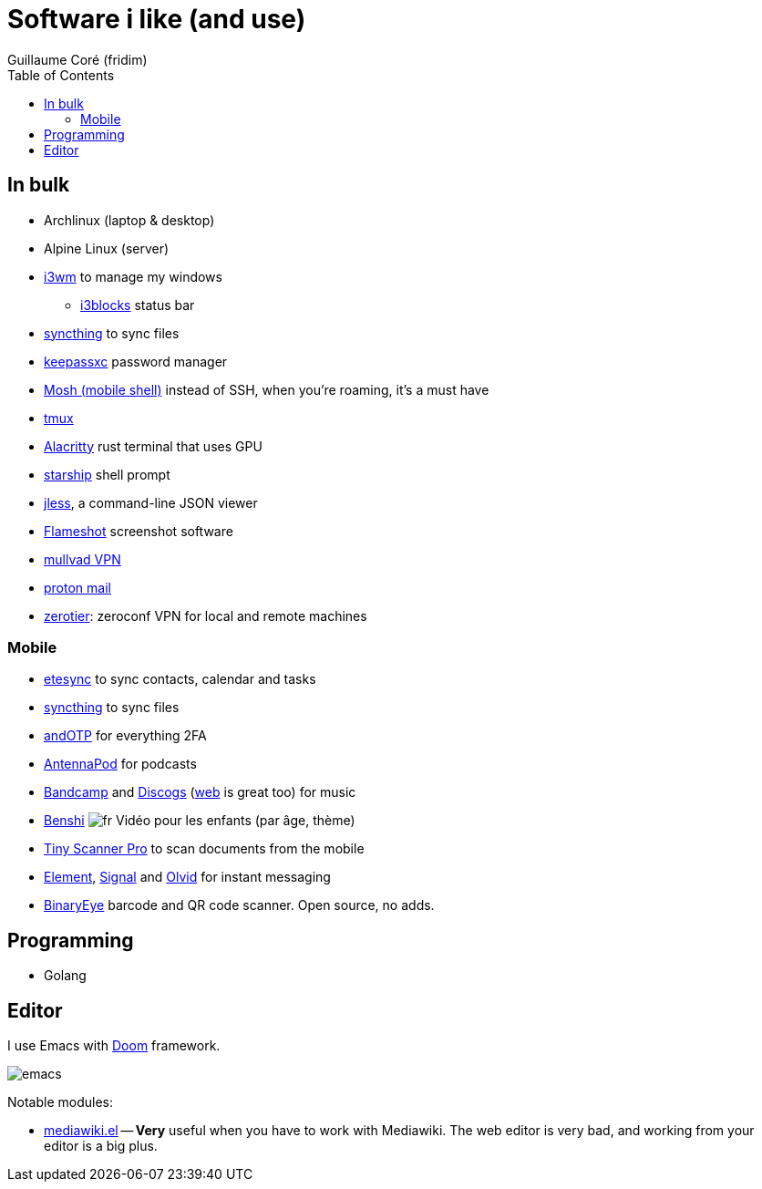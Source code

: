 = Software i like (and use)
Guillaume Coré (fridim)
:icons: font
:toc:
:source-highlighter: coderay
:description: Software I like
:keywords: android, linux

== In bulk

* Archlinux (laptop & desktop)
* Alpine Linux (server)
* link:https://i3wm.org/[i3wm] to manage my windows
** link:https://github.com/vivien/i3blocks[i3blocks] status bar
* link:https://syncthing.net/foundation/[syncthing] to sync files
* link:https://keepassxc.org/[keepassxc] password manager
* link:https://mosh.org[Mosh (mobile shell)] instead of SSH, when you're roaming, it's a must have
* link:https://github.com/tmux/tmux[tmux]
* link:https://github.com/alacritty/alacritty[Alacritty] rust terminal that uses GPU
* link:https://starship.rs/[starship] shell prompt
* link:https://jless.io/[jless], a command-line JSON viewer
* link:https://github.com/flameshot-org/flameshot[Flameshot] screenshot software
* link:https://mullvad.net/[mullvad VPN]
* link:https://proton.me/[proton mail]
* link:https://zerotier.com[zerotier]: zeroconf VPN for local and remote machines

=== Mobile

* link:https://www.etesync.com/[etesync] to sync contacts, calendar and tasks
* link:https://syncthing.net/foundation/[syncthing] to sync files
* link:https://play.google.com/store/apps/details?id=org.shadowice.flocke.andotp[andOTP] for everything 2FA
* link:https://play.google.com/store/apps/details?id=de.danoeh.antennapod[AntennaPod] for podcasts
* link:https://play.google.com/store/apps/details?id=com.bandcamp.android[Bandcamp] and link:https://play.google.com/store/apps/details?id=com.discogs.app[Discogs] (link:https://www.discogs.com/[web] is great too) for music
* link:https://play.google.com/store/apps/details?id=com.benshistudio[Benshi] image:../images/fr.png[fr] Vidéo pour les enfants (par âge, thème)
* link:https://play.google.com/store/apps/details?id=com.appxy.tinyscan[Tiny Scanner Pro] to scan documents from the mobile
* link:https://play.google.com/store/apps/details?id=im.vector.app[Element], link:https://play.google.com/store/apps/details?id=org.thoughtcrime.securesms[Signal] and link:https://play.google.com/store/apps/details?id=io.olvid.messenger[Olvid] for instant messaging
* link:https://github.com/markusfisch/BinaryEye[BinaryEye] barcode and QR code scanner. Open source, no adds.

== Programming

* Golang

== Editor

I use Emacs with link:https://github.com/hlissner/doom-emacs[Doom] framework.

image::../images/2020-11-02_emacs.png[emacs]

Notable modules:

* link:https://wiki.archlinux.org/index.php/Mediawiki-el[mediawiki.el] — *Very* useful when you have to work with Mediawiki. The web editor is very bad, and working from your editor is a big plus.
